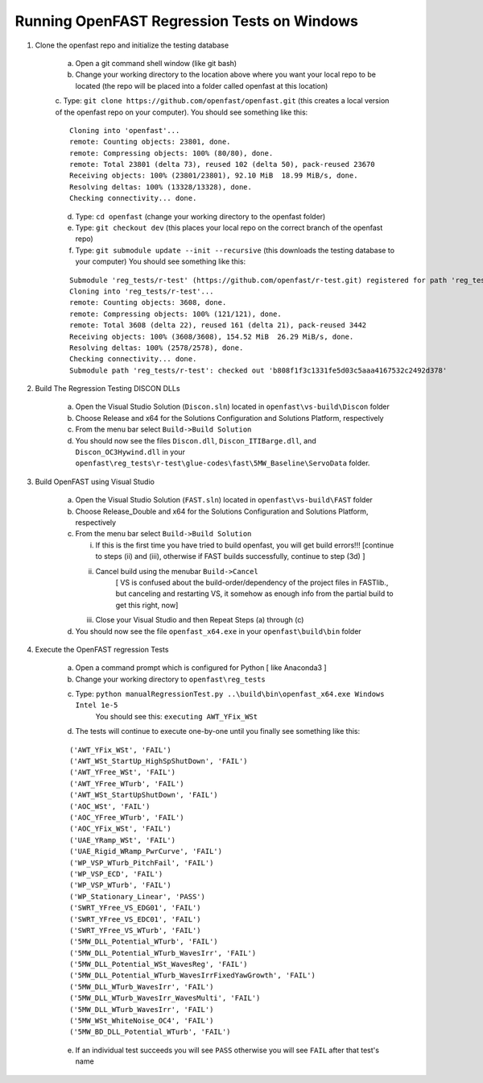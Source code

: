 Running OpenFAST Regression Tests on Windows
============================================

1) Clone the openfast repo and initialize the testing database

    a) Open a git command shell window (like git bash)

    b) Change your working directory to the location above where you want your local repo to be located (the repo will be placed into a folder called openfast at this location)

    c. Type:  ``git clone https://github.com/openfast/openfast.git`` (this creates a local version of the openfast repo on your computer).
    You should see something like this:

    :: 

          Cloning into 'openfast'...
          remote: Counting objects: 23801, done.
          remote: Compressing objects: 100% (80/80), done.
          remote: Total 23801 (delta 73), reused 102 (delta 50), pack-reused 23670
          Receiving objects: 100% (23801/23801), 92.10 MiB  18.99 MiB/s, done.
          Resolving deltas: 100% (13328/13328), done.
          Checking connectivity... done.


    d) Type: ``cd openfast``  (change your working directory to the openfast folder)

    e) Type: ``git checkout dev`` (this places your local repo on the correct branch of the openfast repo)

    f) Type: ``git submodule update --init --recursive`` (this downloads the testing database to your computer)
       You should see something like this:

    ::

          Submodule 'reg_tests/r-test' (https://github.com/openfast/r-test.git) registered for path 'reg_tests/r-test'
          Cloning into 'reg_tests/r-test'...
          remote: Counting objects: 3608, done.
          remote: Compressing objects: 100% (121/121), done.
          remote: Total 3608 (delta 22), reused 161 (delta 21), pack-reused 3442
          Receiving objects: 100% (3608/3608), 154.52 MiB  26.29 MiB/s, done.
          Resolving deltas: 100% (2578/2578), done.
          Checking connectivity... done.
          Submodule path 'reg_tests/r-test': checked out 'b808f1f3c1331fe5d03c5aaa4167532c2492d378'


2) Build The Regression Testing DISCON DLLs

    a) Open the Visual Studio Solution (``Discon.sln``) located in ``openfast\vs-build\Discon`` folder

    b) Choose Release and x64 for the Solutions Configuration and Solutions Platform, respectively

    c) From the menu bar select ``Build->Build Solution``

    d) You should now see the files ``Discon.dll``, ``Discon_ITIBarge.dll``, and ``Discon_OC3Hywind.dll`` in your ``openfast\reg_tests\r-test\glue-codes\fast\5MW_Baseline\ServoData`` folder.

3) Build OpenFAST using Visual Studio

    a) Open the Visual Studio Solution (``FAST.sln``) located in ``openfast\vs-build\FAST`` folder

    b) Choose Release_Double and x64 for the Solutions Configuration and Solutions Platform, respectively

    c) From the menu bar select ``Build->Build Solution``

       i)  If this is the first time you have tried to build openfast, you will get build errors!!! [continue to steps (ii) and (iii), otherwise if FAST builds successfully, continue to step (3d) ]

       ii) Cancel build using the menubar ``Build->Cancel``
            [ VS is confused about the build-order/dependency of the project files in FASTlib., but canceling and restarting VS, it somehow as enough info from the partial build to get this right, now]

       iii) Close your Visual Studio and then Repeat Steps (a) through (c)

    d) You should now see the file ``openfast_x64.exe`` in your ``openfast\build\bin`` folder


4) Execute the OpenFAST regression Tests

    a) Open a command prompt which is configured for Python [ like Anaconda3 ]
 
    b) Change your working directory to ``openfast\reg_tests``

    c) Type: ``python manualRegressionTest.py ..\build\bin\openfast_x64.exe Windows Intel 1e-5``
         You should see this: ``executing AWT_YFix_WSt``

    d) The tests will continue to execute one-by-one until you finally see something like this:

    ::

         ('AWT_YFix_WSt', 'FAIL')
         ('AWT_WSt_StartUp_HighSpShutDown', 'FAIL')
         ('AWT_YFree_WSt', 'FAIL')
         ('AWT_YFree_WTurb', 'FAIL')
         ('AWT_WSt_StartUpShutDown', 'FAIL')
         ('AOC_WSt', 'FAIL')
         ('AOC_YFree_WTurb', 'FAIL')
         ('AOC_YFix_WSt', 'FAIL')
         ('UAE_YRamp_WSt', 'FAIL')
         ('UAE_Rigid_WRamp_PwrCurve', 'FAIL')
         ('WP_VSP_WTurb_PitchFail', 'FAIL')
         ('WP_VSP_ECD', 'FAIL')
         ('WP_VSP_WTurb', 'FAIL')
         ('WP_Stationary_Linear', 'PASS')
         ('SWRT_YFree_VS_EDG01', 'FAIL')
         ('SWRT_YFree_VS_EDC01', 'FAIL')
         ('SWRT_YFree_VS_WTurb', 'FAIL')
         ('5MW_DLL_Potential_WTurb', 'FAIL')
         ('5MW_DLL_Potential_WTurb_WavesIrr', 'FAIL')
         ('5MW_DLL_Potential_WSt_WavesReg', 'FAIL')
         ('5MW_DLL_Potential_WTurb_WavesIrrFixedYawGrowth', 'FAIL')
         ('5MW_DLL_WTurb_WavesIrr', 'FAIL')
         ('5MW_DLL_WTurb_WavesIrr_WavesMulti', 'FAIL')
         ('5MW_DLL_WTurb_WavesIrr', 'FAIL')
         ('5MW_WSt_WhiteNoise_OC4', 'FAIL')
         ('5MW_BD_DLL_Potential_WTurb', 'FAIL')

    e) If an individual test succeeds you will see ``PASS`` otherwise you will see ``FAIL`` after that test's name
